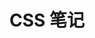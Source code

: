 #+TITLE:      CSS 笔记

* 目录                                                    :TOC_4_gh:noexport:
